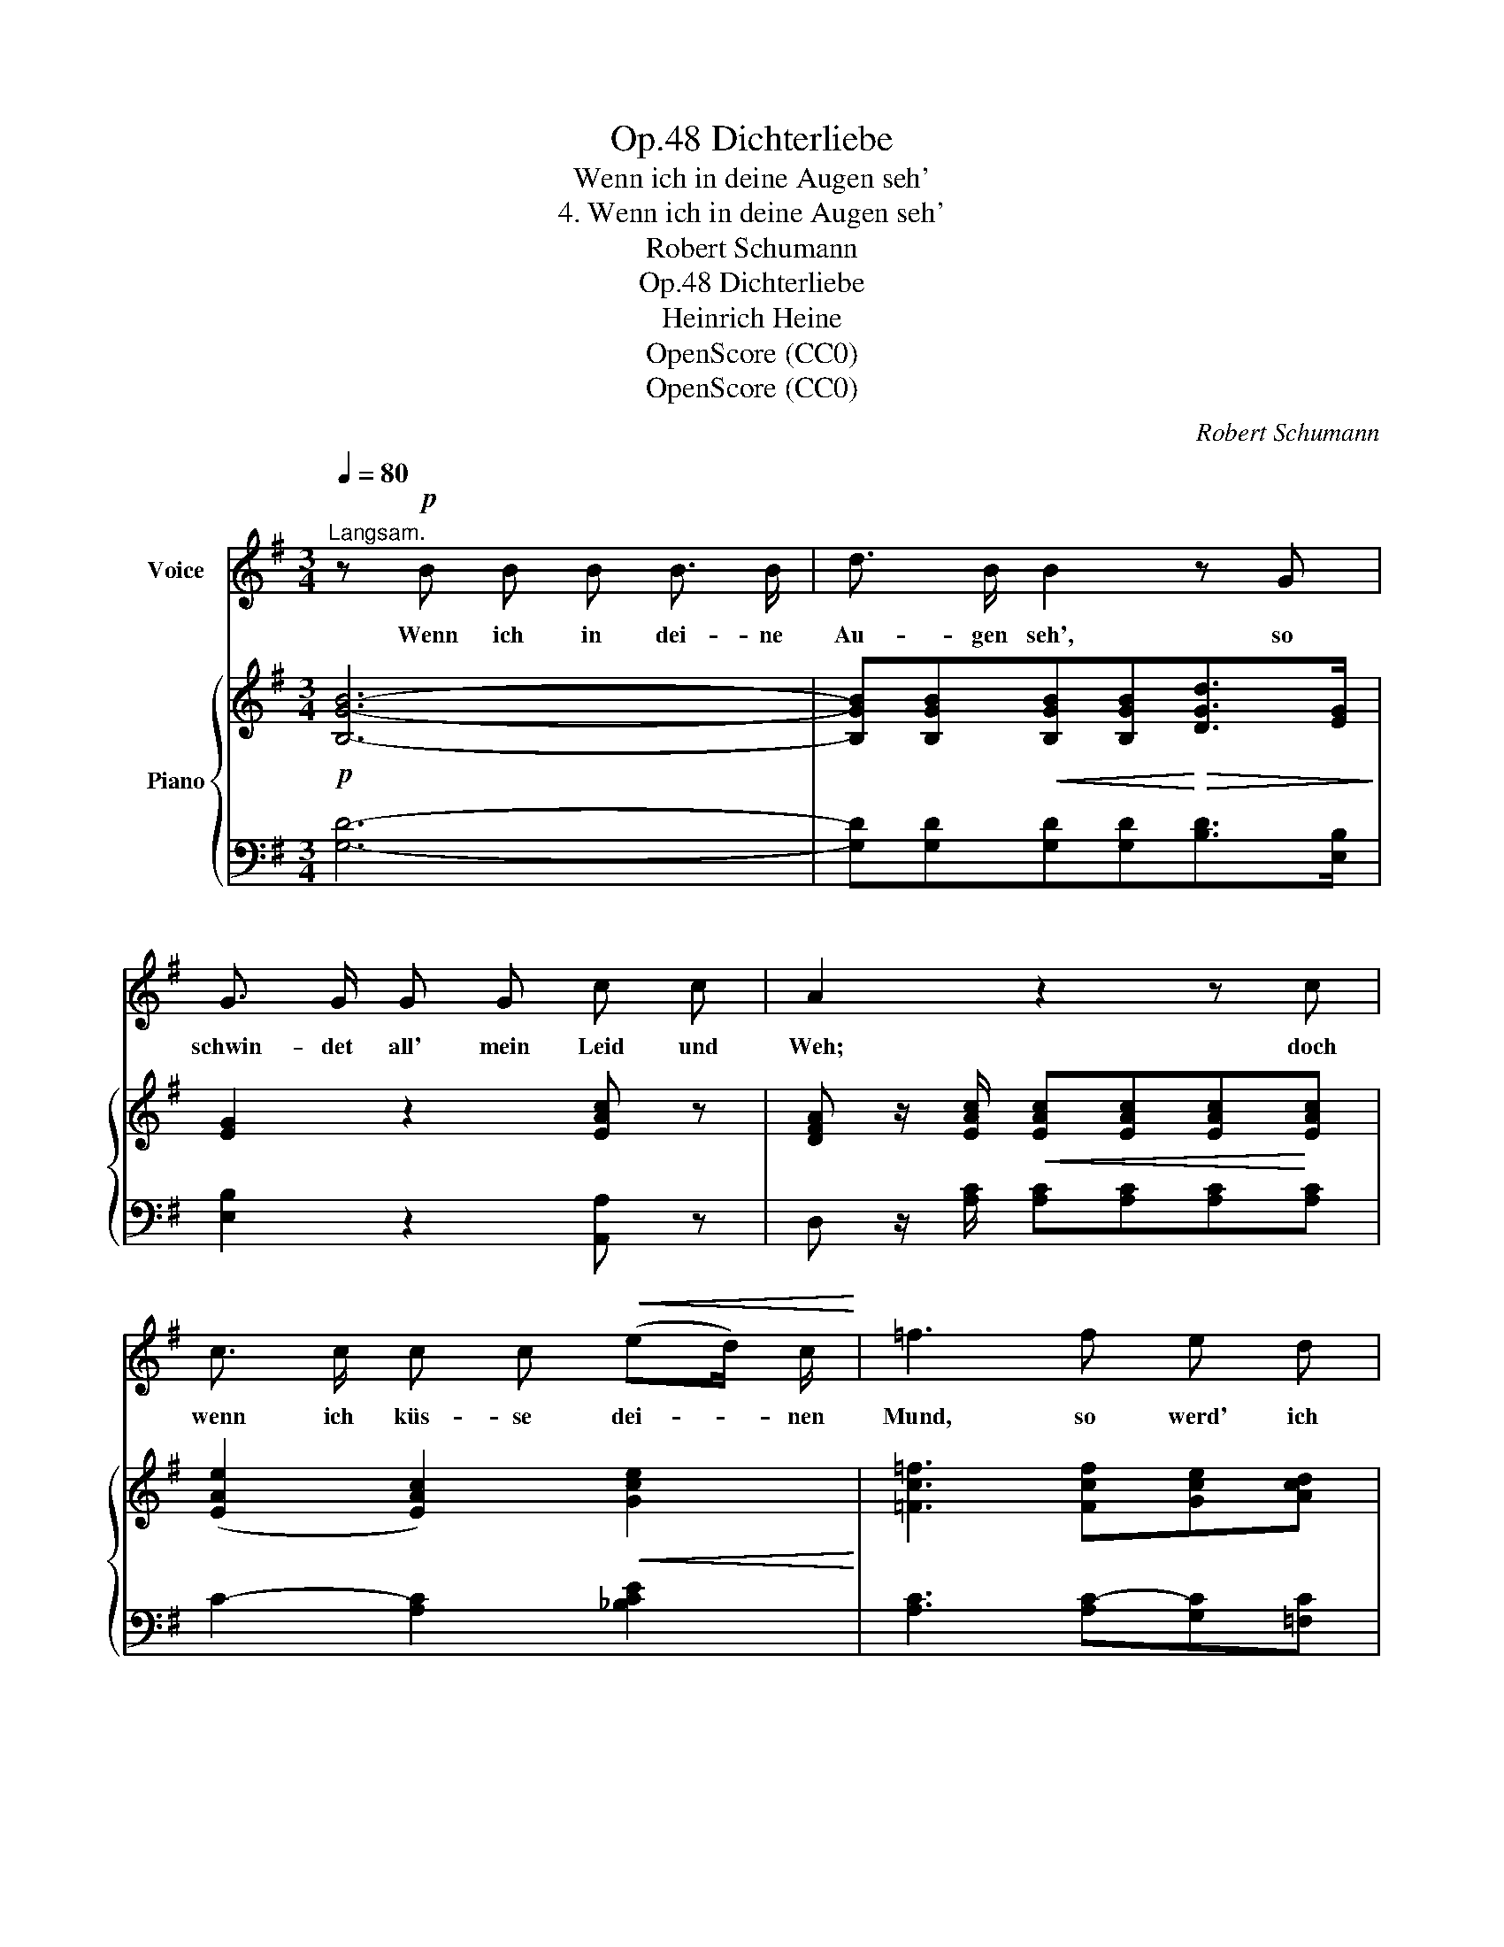 X:1
T:Dichterliebe, Op.48
T:Wenn ich in deine Augen seh'
T:4. Wenn ich in deine Augen seh'
T:Robert Schumann
T:Dichterliebe, Op.48
T:Heinrich Heine
T:OpenScore (CC0)
T:OpenScore (CC0)
C:Robert Schumann
Z:Heinrich Heine
Z:OpenScore (CC0)
%%score ( 1 2 ) { ( 3 5 8 9 ) | ( 4 6 7 ) }
L:1/8
Q:1/4=80
M:3/4
K:G
V:1 treble nm="Voice"
V:2 treble 
V:3 treble nm="Piano"
V:5 treble 
V:8 treble 
V:9 treble 
V:4 bass 
V:6 bass 
V:7 bass 
V:1
"^Langsam." z!p! B B B B3/2 B/ | d3/2 B/ B2 z G | G3/2 G/ G G c c | A2 z2 z c | %4
w: Wenn ich in dei- ne|Au- gen seh', so|schwin- det all' mein Leid und|Weh; doch|
 c3/2 c/ c c!<(! (ed/) c/!<)! | =f3 f e d | g3/2 =f/ e3 d | c2 z2 A2 | B3/2 B/ B3/2 F/ G A | %9
w: wenn ich küs- se dei- * nen|Mund, so werd' ich|ganz und gar ge-|sund. Wenn|ich mich lehn' an dei- ne|
 G2 z2 c2 | B3/2 F/ F F (F/G) A/ | G2 z G G G | ^G4 z G[Q:1/4=78] | %13
w: Brust, kommt's|ü- ber mich wie Him- * mels-|lust; doch wenn du|sprichst: "Ich|
"^ritard."[Q:1/4=76] B3/2 A/ A c B A | G A B3 A | G2 z2 z2 | z6[Q:1/4=74] |[Q:1/4=72] z6 | %18
w: lie- be dich!" so muss ich|wei- nen bit- ter-|lich.|||
[Q:1/4=70] z6[Q:1/4=67] |[Q:1/4=64] z6[Q:1/4=62] | z6 |] %21
w: |||
V:2
 x6 | x6 | x6 | x6 | x6 | x6 | c3/2 d/ x4 | x6 | x6 | x6 | x6 | x6 | x6 | x6 | x6 | x6 | x6 | x6 | %18
 x6 | x6 | x6 |] %21
V:3
!p! [B,GB]6- | [B,GB][B,GB]!<(![B,GB][B,GB]!<)!!>(![DGd]>[EG]!>)! | [EG]2 z2 [EAc] z | %3
 [DFA] z/ [EAc]/!<(! [EAc][EAc][EAc]!<)![EAc] | ([EAe]2 [EAc]2)!<(! [Gce]2!<)! | %5
 [=Fc=f]3 [Fcf][Gce][Acd] |!f! [Gcg]>[Ac=f]!>(! e3!>)! d | [Ec] z/ [Ge]/ (g2 a2) |!ped! b6- | %9
 b2!ped-up!!<(! (g2 c'2)!<)! |!>(! b6-!>)! | [Bd]>[Beg] [Beg](.[Beg].[Beg].[Beg]) | [^G^g]6 | %13
 ([Bb]2 [Aa])!<(! (.[Ae].[^Ge]!<)!.[Ae]) | e2!>(! d4-!>)! | %15
 [Gd] z/!p! (.[=FGd]/ .[FGd].[FGd].[FGd].[FGd]) | (d2"^rit." G3 c) | %17
 [DB] z/!pp! (.[D=FG]/.[DFG].[DFG].[DFG].[DFG]) |"^ritard." [EG-]6 | G6- | G6 |] %21
V:4
 [G,D]6- | [G,D][G,D][G,D][G,D][B,D]>[E,B,] | [E,B,]2 z2 [A,,A,] z | %3
 D, z/ [A,C]/ [A,C][A,C][A,C][A,C] | C2- [A,C]2 [_B,CE]2 | [A,C]3 [A,C-][G,C][=F,C] | %6
 [E,C]>[=F,C] (C2 =B,2) | [C,G,] z/[K:treble] [CE]/ [CE][CE][CE][CE] | [B,^F]6- | %9
 [B,F]>[EG] [EG][EG][A,EA][A,EA] | [B,^DFA]6- | [B,DFA]>[EG] [EG](.[EG].[EG].[EG]) | B6 | %13
 [CE]2- [CE][K:bass] (.[A,C].[B,D].[CE]) | [^CE]2 D2- D=C | %15
 B, z/ (.[B,,G,]/ .[B,,G,].[B,,G,].[B,,G,].[B,,G,]) | [C,G,-]6 | %17
 [G,,G,] z/ (.[B,,G,]/.[B,,G,].[B,,G,].[B,,G,].[B,,G,]) | G,6- | G,6 | G,6 |] %21
V:5
 x6 | x6 | x6 | x6 | x6 | x6 | x2 [Gc]2 [=FG]2 | x x/ x/ [Ge]!<(![Ge][Ae][Ae]!<)! | [B^d]6- | %9
 [Bd]>[Be] [Be][Be][ce][ce] | [B^d]6- | b3 x3 | z"^ritard." (=fdB[I:staff +1]^G=F) | %13
[I:staff -1] e3 x3 | [=GA]2 G2 ^F2 | x6 | E6 | x6 | (D2 G,3 C) | B,>B,B,B,B,B,- | B,6 |] %21
V:6
 x6 | x6 | x6 | x6 | x6 | x6 | x2 G,4 | x3/2[K:treble] x9/2 | x6 | x6 | x6 | x6 | D6 | %13
 x3[K:bass] x3 | x4 D,2 | G, x/ x9/2 | x6 | G,,6 | [G,,-C,]6 | %19
 [G,,D,]>[G,,D,][G,,D,][G,,D,][G,,D,][G,,D,]- | [G,,B,,D,]6 |] %21
V:7
 x6 | x6 | x6 | x6 | x6 | x6 | x6 | x3/2[K:treble] x9/2 | x6 | x6 | x6 | x6 | =F4 x2 | %13
 x3[K:bass] x3 | x6 | x6 | x6 | x6 | x6 | x6 | x6 |] %21
V:8
 x6 | x6 | x6 | x6 | x6 | x6 | x6 | x6 | x6 | x6 | x6 | x6 | x6 | x6 | x2 B3 A | x6 | x6 | x6 | %18
 x6 | x6 | x6 |] %21
V:9
 x6 | x6 | x6 | x6 | x6 | x6 | x6 | x6 | x6 | x6 | x6 | x6 | x6 | x6 | x6 | x6 | G2- G4 | x6 | x6 | %19
 x6 | x6 |] %21

